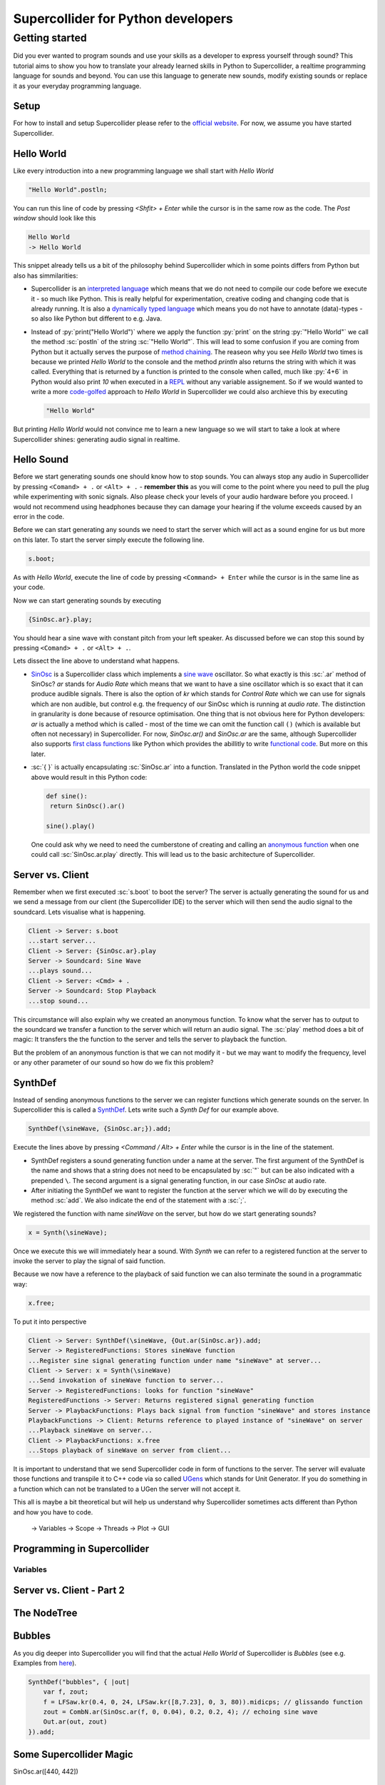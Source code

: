 Supercollider for Python developers
***********************************

.. role:: sc(code)
    :language: Supercollider

.. role:: py(code)
    :language: Python

Getting started
===============

Did you ever wanted to program sounds and use your skills as a developer to express yourself through sound?
This tutorial aims to show you how to translate your already learned skills in Python to Supercollider, a realtime programming language for sounds and beyond.
You can use this language to generate new sounds, modify existing sounds or replace it as your everyday programming language.


Setup
-----

For how to install and setup Supercollider please refer to the `official website <https://supercollider.github.io>`_.
For now, we assume you have started Supercollider.

Hello World
-----------

Like every introduction into a new programming language we shall start with *Hello World*

.. code-block:: Supercollider

    "Hello World".postln;

You can run this line of code by pressing `<Shfit> + Enter` while the cursor is in the same row as the code.
The *Post window* should look like this

.. code-block::

    Hello World
    -> Hello World

This snippet already tells us a bit of the philosophy behind Supercollider which in some points differs from Python but also has simmilarities:

- Supercollider is an `interpreted language <https://en.wikipedia.org/wiki/Interpreted_language>`_ which means that we do not need to compile our code before we execute it - so much like Python.
  This is really helpful for experimentation, creative coding and changing code that is already running.
  It is also a `dynamically typed language <https://en.wikipedia.org/wiki/Dynamically_typed>`_ which means you do not have to annotate (data)-types - so also like Python but different to e.g. Java.

- Instead of :py:`print("Hello World")` where we apply the function :py:`print` on the string :py:`"Hello World"` we call the method :sc:`postln` of the string :sc:`"Hello World"`.
  This will lead to some confusion if you are coming from Python but it actually serves the purpose of `method chaining <https://en.wikipedia.org/wiki/Method_chaining>`_.
  The reaseon why you see `Hello World` two times is because we printed `Hello World` to the console and the method `println` also returns the string with which it was called.
  Everything that is returned by a function is printed to the console when called, much like :py:`4+6` in Python would also print `10` when executed in a `REPL <https://en.wikipedia.org/wiki/Read%E2%80%93eval%E2%80%93print_loop>`_ without any variable assignement.
  So if we would wanted to write a more `code-golfed <https://en.wikipedia.org/wiki/Code_golf>`_ approach to *Hello World* in Supercollider we could also archieve this by executing

  .. code-block:: supercollider
    
    "Hello World"

But printing *Hello World* would not convince me to learn a new language so we will start to take a look at where Supercollider shines: generating audio signal in realtime.

Hello Sound
-----------

Before we start generating sounds one should know how to stop sounds.
You can always stop any audio in Supercollider by pressing ``<Comand> + .`` or ``<Alt> + .`` - **remember this** as you will come to the point where you need to pull the plug while experimenting with sonic signals.
Also please check your levels of your audio hardware before you proceed.
I would not recommend using headphones because they can damage your hearing if the volume exceeds caused by an error in the code.

Before we can start generating any sounds we need to start the server which will act as a sound engine for us but more on this later.
To start the server simply execute the following line.

.. code-block:: sc

    s.boot;

As with *Hello World*, execute the line of code by pressing ``<Command> + Enter`` while the cursor is in the same line as your code.

Now we can start generating sounds by executing

.. code-block:: sc

    {SinOsc.ar}.play;


You should hear a sine wave with constant pitch from your left speaker.
As discussed before we can stop this sound by pressing ``<Comand> + .`` or ``<Alt> + .``.

Lets dissect the line above to understand what happens.

- `SinOsc <https://doc.sccode.org/Classes/SinOsc.html>`_ is a Supercollider class which implements a `sine wave <https://en.wikipedia.org/wiki/Sine_wave>`_ oscillator.
  So what exactly is this :sc:`.ar` method of SinOsc?
  *ar* stands for *Audio Rate* which means that we want to have a sine oscillator which is so exact that it can produce audible signals.
  There is also the option of *kr* which stands for *Control Rate* which we can use for signals which are non audible, but control e.g. the frequency of our SinOsc which is running at *audio rate*.
  The distinction in granularity is done because of resource optimisation.
  One thing that is not obvious here for Python developers: `ar` is actually a method which is called - most of the time we can omit the function call ``()`` (which is available but often not necessary) in Supercollider.
  For now, `SinOsc.ar()` and `SinOsc.ar` are the same, although Supercollider also supports `first class functions <https://en.wikipedia.org/wiki/First-class_function>`_ like Python which provides the abillitly to write `functional code <https://en.wikipedia.org/wiki/Functional_programming>`_.
  But more on this later.

- :sc:`{ }` is actually encapsulating :sc:`SinOsc.ar` into a function.
  Translated in the Python world the code snippet above would result in this Python code:
  
  .. code-block:: Python

    def sine():
     return SinOsc().ar()
  
    sine().play()

  One could ask why we need to need the cumberstone of creating and calling an `anonymous function <https://en.wikipedia.org/wiki/Anonymous_function>`_  when one could call :sc:`SinOsc.ar.play` directly.
  This will lead us to the basic architecture of Supercollider.

Server vs. Client
-----------------

Remember when we first executed :sc:`s.boot` to boot the server?
The server is actually generating the sound for us and we send a message from our client (the Supercollider IDE) to the server which will then send the audio signal to the soundcard.
Lets visualise what is happening.

.. code-block:: plantuml

  Client -> Server: s.boot
  ...start server...
  Client -> Server: {SinOsc.ar}.play
  Server -> Soundcard: Sine Wave
  ...plays sound...
  Client -> Server: <Cmd> + .
  Server -> Soundcard: Stop Playback
  ...stop sound...

This circumstance will also explain why we created an anonymous function.
To know what the server has to output to the soundcard we transfer a function to the server which will return an audio signal.
The :sc:`play` method does a bit of magic: It transfers the the function to the server and tells the server to playback the function.

But the problem of an anonymous function is that we can not modify it - but we may want to modify the frequency, level or any other parameter of our sound so how do we fix this problem?

SynthDef
--------

Instead of sending anonymous functions to the server we can register functions which generate sounds on the server.
In Supercollider this is called a `SynthDef <https://doc.sccode.org/Classes/SynthDef.html>`_.
Lets write such a *Synth Def* for our example above.

.. code-block:: supercollider

  SynthDef(\sineWave, {SinOsc.ar;}).add;

Execute the lines above by pressing `<Command / Alt> + Enter` while the cursor is in the line of the statement.

- SynthDef registers a sound generating function under a name at the server.
  The first argument of the SynthDef is the name and shows that a string does not need to be encapsulated by :sc:`"` but can be also indicated with a prepended ``\``.
  The second argument is a signal generating function, in our case `SinOsc` at audio rate.

- After initiating the SynthDef we want to register the function at the server which we will do by executing the method :sc:`add`.
  We also indicate the end of the statement with a :sc:`;`.

We registered the function with name `sineWave` on the server, but how do we start generating sounds?

.. code-block:: supercollider

  x = Synth(\sineWave);

Once we execute this we will immediately hear a sound.
With *Synth* we can refer to a registered function at the server to invoke the server to play the signal of said function.

Because we now have a reference to the playback of said function we can also terminate the sound in a programmatic way:

.. code-block:: supercollider

  x.free;

To put it into perspective

.. code-block:: plantuml

  Client -> Server: SynthDef(\sineWave, {Out.ar(SinOsc.ar}).add;
  Server -> RegisteredFunctions: Stores sineWave function
  ...Register sine signal generating function under name "sineWave" at server...
  Client -> Server: x = Synth(\sineWave)
  ...Send invokation of sineWave function to server...
  Server -> RegisteredFunctions: looks for function "sineWave"
  RegisteredFunctions -> Server: Returns registered signal generating function
  Server -> PlaybackFunctions: Plays back signal from function "sineWave" and stores instance
  PlaybackFunctions -> Client: Returns reference to played instance of "sineWave" on server
  ...Playback sineWave on server...
  Client -> PlaybackFunctions: x.free
  ...Stops playback of sineWave on server from client...


It is important to understand that we send Supercollider code in form of functions to the server.
The server will evaluate those functions and transpile it to C++ code via so called `UGens <https://doc.sccode.org/Classes/UGen.html>`_ which stands for Unit Generator.
If you do something in a function which can not be translated to a UGen the server will not accept it.

This all is maybe a bit theoretical but will help us understand why Supercollider sometimes acts different than Python and how you have to code.


..

  -> Variables
  -> Scope
  -> Threads
  -> Plot
  -> GUI

Programming in Supercollider
----------------------------

Variables
^^^^^^^^^


Server vs. Client - Part 2
--------------------------

The NodeTree
------------

Bubbles
-------

As you dig deeper into Supercollider you will find that the actual *Hello World* of Supercollider is *Bubbles* (see e.g. Examples from `here <https://doc.sccode.org/Classes/DiskOut.html>`_).

.. code-block:: supercollider

    SynthDef("bubbles", { |out|
        var f, zout;
        f = LFSaw.kr(0.4, 0, 24, LFSaw.kr([8,7.23], 0, 3, 80)).midicps; // glissando function
        zout = CombN.ar(SinOsc.ar(f, 0, 0.04), 0.2, 0.2, 4); // echoing sine wave
        Out.ar(out, zout)
    }).add;

Some Supercollider Magic
------------------------

SinOsc.ar([440, 442])


Quarks
------


Under the Hood
--------------

Remember when I told you that the programming language is called Supercollider?
Actually Supercollider is more like a framework which includes a programming language called *sclang*.


What else?
----------


About me
--------

